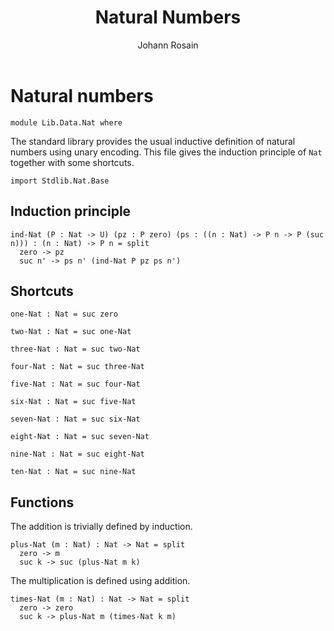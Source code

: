 #+TITLE: Natural Numbers
#+NAME: Nat 
#+AUTHOR: Johann Rosain

* Natural numbers

  #+begin_src ctt
  module Lib.Data.Nat where
  #+end_src

The standard library provides the usual inductive definition of natural numbers using unary encoding. This file gives the induction principle of =Nat= together with some shortcuts.

#+begin_src ctt
  import Stdlib.Nat.Base
#+end_src

** Induction principle

#+begin_src ctt
  ind-Nat (P : Nat -> U) (pz : P zero) (ps : ((n : Nat) -> P n -> P (suc n))) : (n : Nat) -> P n = split
    zero -> pz
    suc n' -> ps n' (ind-Nat P pz ps n')
#+end_src

** Shortcuts

   #+begin_src ctt
  one-Nat : Nat = suc zero

  two-Nat : Nat = suc one-Nat

  three-Nat : Nat = suc two-Nat

  four-Nat : Nat = suc three-Nat

  five-Nat : Nat = suc four-Nat

  six-Nat : Nat = suc five-Nat

  seven-Nat : Nat = suc six-Nat

  eight-Nat : Nat = suc seven-Nat

  nine-Nat : Nat = suc eight-Nat

  ten-Nat : Nat = suc nine-Nat          
   #+end_src

** Functions

The addition is trivially defined by induction.
    #+begin_src ctt
  plus-Nat (m : Nat) : Nat -> Nat = split
    zero -> m
    suc k -> suc (plus-Nat m k)
    #+end_src
The multiplication is defined using addition.
#+begin_src ctt
  times-Nat (m : Nat) : Nat -> Nat = split
    zero -> zero
    suc k -> plus-Nat m (times-Nat k m)
#+end_src

#+RESULTS:
: Typecheck has succeeded.
